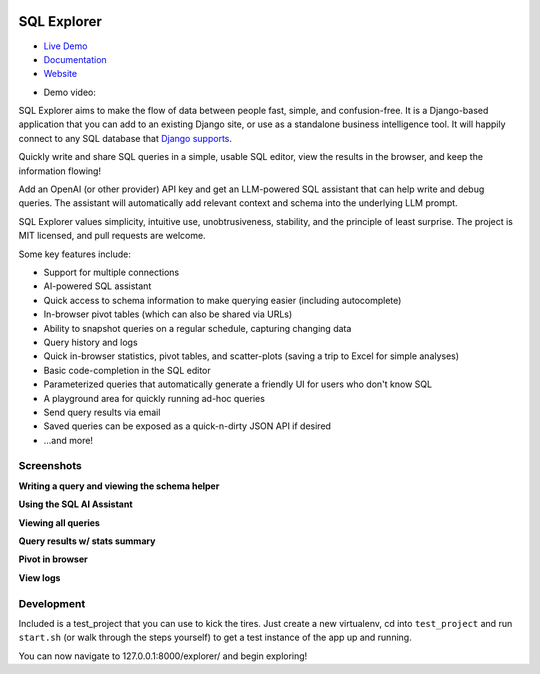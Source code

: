 .. image:: https://readthedocs.org/projects/django-sql-explorer/badge/?version=latest
   :target: https://django-sql-explorer.readthedocs.io/en/latest/?badge=latest
   :alt: Documentation Status

.. image:: http://img.shields.io/pypi/v/django-sql-explorer.svg?style=flat-square
    :target: https://pypi.python.org/pypi/django-sql-explorer/
    :alt: Latest Version

.. image:: http://img.shields.io/pypi/dm/django-sql-explorer.svg?style=flat-square
    :target: https://pypi.python.org/pypi/django-sql-explorer/
    :alt: Downloads

.. image:: http://img.shields.io/pypi/l/django-sql-explorer.svg?style=flat-square
    :target: https://pypi.python.org/pypi/django-sql-explorer/
    :alt: License

SQL Explorer
============

* `Live Demo <https://demo.sqlexplorer.io/>`_

* `Documentation <https://django-sql-explorer.readthedocs.io/en/latest/>`_

* `Website <https://www.sqlexplorer.io/>`_

.. |inline-image| image:: https://sql-explorer.s3.amazonaws.com/video-thumbnail.png
   :target: https://sql-explorer.s3.amazonaws.com/Sql+Explorer+5.mp4
   :height: 10em

* Demo video: |inline-image|

SQL Explorer aims to make the flow of data between people fast,
simple, and confusion-free. It is a Django-based application that you
can add to an existing Django site, or use as a standalone business
intelligence tool. It will happily connect to any SQL database that
`Django supports <https://docs.djangoproject.com/en/5.0/ref/databases/>`_.

Quickly write and share SQL queries in a simple, usable SQL editor,
view the results in the browser, and keep the information flowing!

Add an OpenAI (or other provider) API key and get an LLM-powered
SQL assistant that can help write and debug queries. The assistant
will automatically add relevant context and schema into the underlying
LLM prompt.

SQL Explorer values simplicity, intuitive use, unobtrusiveness,
stability, and the principle of least surprise. The project is MIT
licensed, and pull requests are welcome.

Some key features include:

- Support for multiple connections
- AI-powered SQL assistant
- Quick access to schema information to make querying easier
  (including autocomplete)
- In-browser pivot tables (which can also be shared via URLs)
- Ability to snapshot queries on a regular schedule, capturing changing
  data
- Query history and logs
- Quick in-browser statistics, pivot tables, and scatter-plots (saving
  a trip to Excel for simple analyses)
- Basic code-completion in the SQL editor
- Parameterized queries that automatically generate a friendly UI for
  users who don't know SQL
- A playground area for quickly running ad-hoc queries
- Send query results via email
- Saved queries can be exposed as a quick-n-dirty JSON API if desired
- ...and more!

Screenshots
-----------

**Writing a query and viewing the schema helper**

.. image:: https://sql-explorer.s3.amazonaws.com/5.0-query-with-schema.png

**Using the SQL AI Assistant**

.. image:: https://sql-explorer.s3.amazonaws.com/5.0-assistant.png

**Viewing all queries**

.. image:: https://sql-explorer.s3.amazonaws.com/5.0-query-list.png

**Query results w/ stats summary**

.. image:: https://sql-explorer.s3.amazonaws.com/5.0-query-results.png

**Pivot in browser**

.. image:: https://sql-explorer.s3.amazonaws.com/5.0-pivot.png

**View logs**

.. image:: https://sql-explorer.s3.amazonaws.com/5.0-querylogs.png

Development
------------

Included is a test_project that you can use to kick the tires. Just
create a new virtualenv, cd into ``test_project`` and run ``start.sh`` (or
walk through the steps yourself) to get a test instance of the app up
and running.

You can now navigate to 127.0.0.1:8000/explorer/ and begin exploring!
